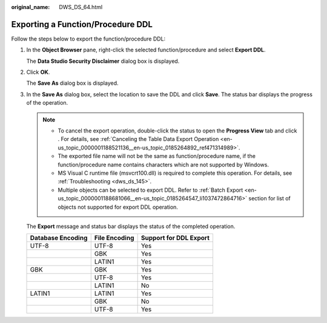:original_name: DWS_DS_64.html

.. _DWS_DS_64:

Exporting a Function/Procedure DDL
==================================

Follow the steps below to export the function/procedure DDL:

#. In the **Object Browser** pane, right-click the selected function/procedure and select **Export DDL**.

   The **Data Studio Security Disclaimer** dialog box is displayed.

#. Click **OK**.

   The **Save As** dialog box is displayed.

#. In the **Save As** dialog box, select the location to save the DDL and click **Save**. The status bar displays the progress of the operation.

   .. note::

      -  To cancel the export operation, double-click the status to open the **Progress View** tab and click |image1|. For details, see :ref:`Canceling the Table Data Export Operation <en-us_topic_0000001188521136__en-us_topic_0185264892_ref471314989>`.
      -  The exported file name will not be the same as function/procedure name, if the function/procedure name contains characters which are not supported by Windows.
      -  MS Visual C runtime file (msvcrt100.dll) is required to complete this operation. For details, see :ref:`Troubleshooting <dws_ds_145>`.
      -  Multiple objects can be selected to export DDL. Refer to :ref:`Batch Export <en-us_topic_0000001188681066__en-us_topic_0185264547_li1037472864716>` section for list of objects not supported for export DDL operation.

   The **Export** message and status bar displays the status of the completed operation.

   ================= ============= ======================
   Database Encoding File Encoding Support for DDL Export
   ================= ============= ======================
   UTF-8             UTF-8         Yes
   \                 GBK           Yes
   \                 LATIN1        Yes
   GBK               GBK           Yes
   \                 UTF-8         Yes
   \                 LATIN1        No
   LATIN1            LATIN1        Yes
   \                 GBK           No
   \                 UTF-8         Yes
   ================= ============= ======================

.. |image1| image:: /_static/images/en-us_image_0000001233922443.jpg
